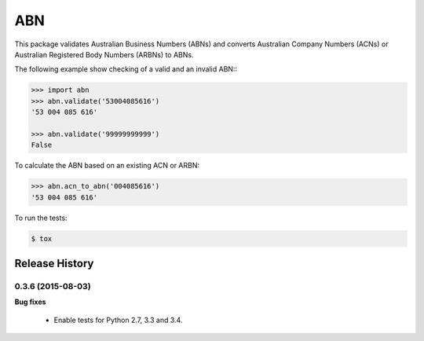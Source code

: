 ===
ABN
===

This package validates Australian Business Numbers (ABNs) and converts Australian Company Numbers (ACNs) or Australian Registered Body Numbers (ARBNs) to ABNs.

The following example show checking of a valid and an invalid ABN::\

.. code-block:: python

    >>> import abn
    >>> abn.validate('53004085616')
    '53 004 085 616'

    >>> abn.validate('99999999999')
    False


To calculate the ABN based on an existing ACN or ARBN:

.. code-block:: python

    >>> abn.acn_to_abn('004085616')
    '53 004 085 616'


To run the tests:

.. code-block:: bash

    $ tox


Release History
---------------

0.3.6 (2015-08-03)
++++++++++++++++++

**Bug fixes**

 - Enable tests for Python 2.7, 3.3 and 3.4.


